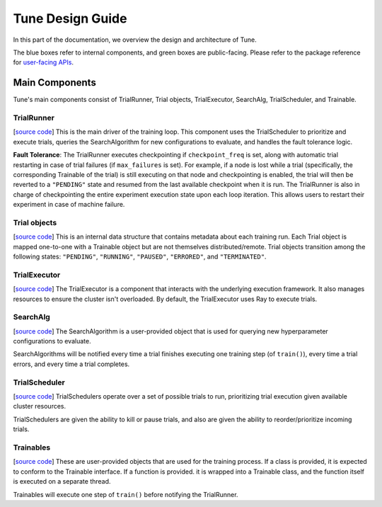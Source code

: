 Tune Design Guide
=================

In this part of the documentation, we overview the design and architecture
of Tune.

.. image:: images/tune-arch.png

The blue boxes refer to internal components, and green boxes are public-facing.
Please refer to the package reference for `user-facing APIs <tune-package-ref.html>`__.

Main Components
---------------

Tune's main components consist of TrialRunner, Trial objects, TrialExecutor, SearchAlg, TrialScheduler, and Trainable.

TrialRunner
~~~~~~~~~~~
[`source code <https://github.com/ray-project/ray/blob/master/python/ray/tune/trial_runner.py>`__]
This is the main driver of the training loop. This component
uses the TrialScheduler to prioritize and execute trials,
queries the SearchAlgorithm for new
configurations to evaluate, and handles the fault tolerance logic.

**Fault Tolerance**: The TrialRunner executes checkpointing if ``checkpoint_freq``
is set, along with automatic trial restarting in case of trial failures (if ``max_failures`` is set).
For example, if a node is lost while a trial (specifically, the corresponding
Trainable of the trial) is still executing on that node and checkpointing
is enabled, the trial will then be reverted to a ``"PENDING"`` state and resumed
from the last available checkpoint when it is run.
The TrialRunner is also in charge of checkpointing the entire experiment execution state
upon each loop iteration. This allows users to restart their experiment
in case of machine failure.

Trial objects
~~~~~~~~~~~~~
[`source code <https://github.com/ray-project/ray/blob/master/python/ray/tune/trial.py>`__]
This is an internal data structure that contains metadata about each training run. Each Trial
object is mapped one-to-one with a Trainable object but are not themselves
distributed/remote. Trial objects transition among
the following states: ``"PENDING"``, ``"RUNNING"``, ``"PAUSED"``, ``"ERRORED"``, and
``"TERMINATED"``.

TrialExecutor
~~~~~~~~~~~~~
[`source code <https://github.com/ray-project/ray/blob/master/python/ray/tune/trial_executor.py>`__]
The TrialExecutor is a component that interacts with the underlying execution framework.
It also manages resources to ensure the cluster isn't overloaded. By default, the TrialExecutor uses Ray to execute trials.

SearchAlg
~~~~~~~~~
[`source code <https://github.com/ray-project/ray/tree/master/python/ray/tune/suggest>`__] The SearchAlgorithm is a user-provided object
that is used for querying new hyperparameter configurations to evaluate.

SearchAlgorithms will be notified every time a trial finishes
executing one training step (of ``train()``), every time a trial
errors, and every time a trial completes.

TrialScheduler
~~~~~~~~~~~~~~
[`source code <https://github.com/ray-project/ray/blob/master/python/ray/tune/schedulers>`__] TrialSchedulers operate over a set of possible trials to run,
prioritizing trial execution given available cluster resources.

TrialSchedulers are given the ability to kill or pause trials,
and also are given the ability to reorder/prioritize incoming trials.

Trainables
~~~~~~~~~~
[`source code <https://github.com/ray-project/ray/blob/master/python/ray/tune/trainable.py>`__]
These are user-provided objects that are used for
the training process. If a class is provided, it is expected to conform to the
Trainable interface. If a function is provided. it is wrapped into a
Trainable class, and the function itself is executed on a separate thread.

Trainables will execute one step of ``train()`` before notifying the TrialRunner.
